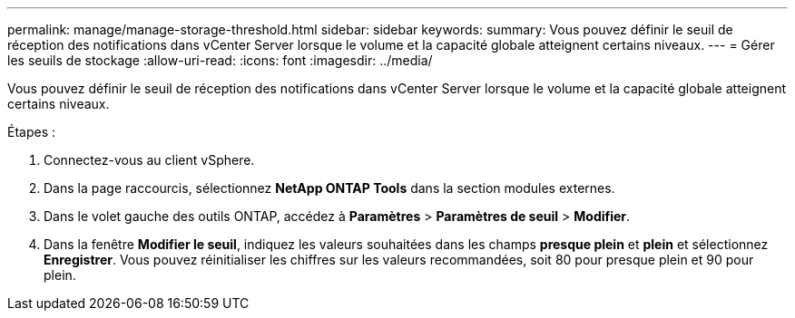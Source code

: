 ---
permalink: manage/manage-storage-threshold.html 
sidebar: sidebar 
keywords:  
summary: Vous pouvez définir le seuil de réception des notifications dans vCenter Server lorsque le volume et la capacité globale atteignent certains niveaux.  
---
= Gérer les seuils de stockage
:allow-uri-read: 
:icons: font
:imagesdir: ../media/


[role="lead"]
Vous pouvez définir le seuil de réception des notifications dans vCenter Server lorsque le volume et la capacité globale atteignent certains niveaux.

.Étapes :
. Connectez-vous au client vSphere.
. Dans la page raccourcis, sélectionnez *NetApp ONTAP Tools* dans la section modules externes.
. Dans le volet gauche des outils ONTAP, accédez à *Paramètres* > *Paramètres de seuil* > *Modifier*.
. Dans la fenêtre *Modifier le seuil*, indiquez les valeurs souhaitées dans les champs *presque plein* et *plein* et sélectionnez *Enregistrer*. Vous pouvez réinitialiser les chiffres sur les valeurs recommandées, soit 80 pour presque plein et 90 pour plein.

